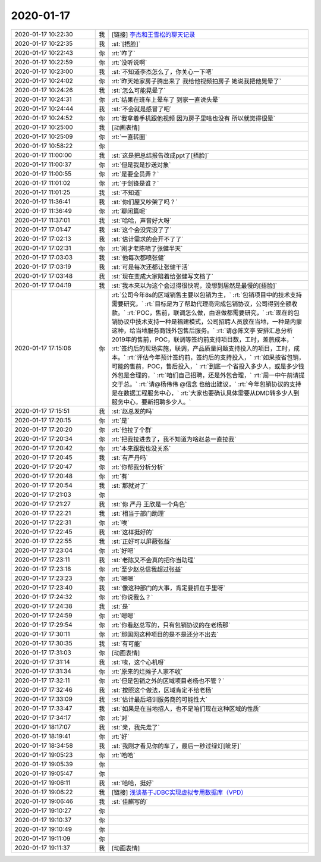 2020-01-17
-------------

.. list-table::
   :widths: 25, 1, 60

   * - 2020-01-17 10:22:30
     - 我
     - [链接] `李杰和王雪松的聊天记录 <https://support.weixin.qq.com/cgi-bin/mmsupport-bin/readtemplate?t=page/favorite_record__w_unsupport>`_
   * - 2020-01-17 10:22:35
     - 我
     - :st:`[捂脸]`
   * - 2020-01-17 10:22:43
     - 你
     - :rt:`咋了`
   * - 2020-01-17 10:22:59
     - 你
     - :rt:`没听说啊`
   * - 2020-01-17 10:23:00
     - 我
     - :st:`不知道李杰怎么了，你关心一下吧`
   * - 2020-01-17 10:24:02
     - 你
     - :rt:`昨天她家房子腾出来了 我给他视频拍房子 她说我把他晃晕了`
   * - 2020-01-17 10:24:26
     - 我
     - :st:`怎么可能晃晕了`
   * - 2020-01-17 10:24:31
     - 你
     - :rt:`结果在班车上晕车了 到家一直说头晕`
   * - 2020-01-17 10:24:44
     - 我
     - :st:`不会就是感冒了吧`
   * - 2020-01-17 10:24:52
     - 你
     - :rt:`我拿着手机跟他视频 因为房子里啥也没有 所以就觉得很晕`
   * - 2020-01-17 10:25:00
     - 我
     - [动画表情]
   * - 2020-01-17 10:25:09
     - 你
     - :rt:`一直转圈`
   * - 2020-01-17 10:58:22
     - 你
     - .. image:: /images/342305.jpg
          :width: 100px
   * - 2020-01-17 11:00:00
     - 我
     - :st:`这是把总结报告改成ppt了[捂脸]`
   * - 2020-01-17 11:00:37
     - 你
     - :rt:`但是我是抄送对象`
   * - 2020-01-17 11:00:55
     - 你
     - :rt:`是要全员弄？`
   * - 2020-01-17 11:01:02
     - 你
     - :rt:`于剑锋是谁？`
   * - 2020-01-17 11:01:25
     - 我
     - :st:`不知道`
   * - 2020-01-17 11:36:41
     - 我
     - :st:`你们屋又吵架了吗？`
   * - 2020-01-17 11:36:49
     - 你
     - :rt:`聊闲篇呢`
   * - 2020-01-17 11:37:01
     - 我
     - :st:`哈哈，声音好大呀`
   * - 2020-01-17 17:01:47
     - 我
     - :st:`这个会没完没了了`
   * - 2020-01-17 17:02:13
     - 我
     - :st:`估计需求的会开不了了`
   * - 2020-01-17 17:02:31
     - 你
     - :rt:`刚才老陈喷了张健半天`
   * - 2020-01-17 17:03:03
     - 我
     - :st:`他每次都喷张健`
   * - 2020-01-17 17:03:19
     - 我
     - :st:`可是每次还都让张健干活`
   * - 2020-01-17 17:03:48
     - 我
     - :st:`现在变成大家陪着给张健写文档了`
   * - 2020-01-17 17:04:19
     - 我
     - :st:`我本来以为这个会过得很快呢，没想到居然是最慢的[捂脸]`
   * - 2020-01-17 17:15:06
     - 你
     - :rt:`公司今年8s的区域销售主要以包销为主，`
       :rt:`包销项目中的技术支持需要研究，`
       :rt:`目标是为了帮助代理商完成包销协议，公司得到全额收款。`
       :rt:`POC，售前，联调怎么做，由谁做都需要研究，`
       :rt:`现在的包销协议中技术支持一种是福建模式，公司招聘人员放在当地，一种是内蒙这种，给当地服务商钱外包售后服务。`
       :rt:`请@陈文亭 安排汇总分析2019年的售前，POC，联调等签约前支持项目数，工时，差旅成本，`
       :rt:`签约后的现场实施，联调，产品质量问题支持投入的项目，工时，成本。`
       :rt:`评估今年预计签约前，签约后的支持投入，`
       :rt:`如果按省包销，可能的售前，POC，售后投入，`
       :rt:`到底一个省投入多少人，或是多少钱外包是合理的，`
       :rt:`咱们自己招聘，还是外包合理，`
       :rt:`周一中午前请提交于总。`
       :rt:`请@杨伟伟 @信念 也给出建议，`
       :rt:`今年包销协议的支持是在数据工程服务中心，`
       :rt:`大家也要确认具体需要从DMD转多少人到服务中心，要新招聘多少人。`
   * - 2020-01-17 17:15:51
     - 我
     - :st:`赵总发的吗`
   * - 2020-01-17 17:20:15
     - 你
     - :rt:`是`
   * - 2020-01-17 17:20:20
     - 你
     - :rt:`他拉了个群`
   * - 2020-01-17 17:20:34
     - 你
     - :rt:`把我拉进去了，我不知道为啥赵总一直拉我`
   * - 2020-01-17 17:20:42
     - 你
     - :rt:`本来跟我也没关系`
   * - 2020-01-17 17:20:45
     - 我
     - :st:`有严丹吗`
   * - 2020-01-17 17:20:47
     - 你
     - :rt:`你帮我分析分析`
   * - 2020-01-17 17:20:48
     - 你
     - :rt:`有`
   * - 2020-01-17 17:20:54
     - 我
     - :st:`那就对了`
   * - 2020-01-17 17:21:03
     - 你
     - .. image:: /images/342331.jpg
          :width: 100px
   * - 2020-01-17 17:21:27
     - 我
     - :st:`你 严丹 王欣是一个角色`
   * - 2020-01-17 17:22:21
     - 我
     - :st:`相当于部门助理`
   * - 2020-01-17 17:22:31
     - 你
     - :rt:`唉`
   * - 2020-01-17 17:22:45
     - 我
     - :st:`这样挺好的`
   * - 2020-01-17 17:22:55
     - 我
     - :st:`正好可以屏蔽张益`
   * - 2020-01-17 17:23:04
     - 你
     - :rt:`好吧`
   * - 2020-01-17 17:23:11
     - 我
     - :st:`老陈又不会真的把你当助理`
   * - 2020-01-17 17:23:18
     - 你
     - :rt:`至少赵总信我超过张益`
   * - 2020-01-17 17:23:23
     - 你
     - :rt:`嗯嗯`
   * - 2020-01-17 17:23:40
     - 我
     - :st:`像这种部门的大事，肯定要抓在手里呀`
   * - 2020-01-17 17:24:32
     - 你
     - :rt:`你说我么？`
   * - 2020-01-17 17:24:38
     - 我
     - :st:`是`
   * - 2020-01-17 17:24:59
     - 你
     - :rt:`嗯嗯`
   * - 2020-01-17 17:29:54
     - 你
     - :rt:`你看赵总写的，只有包销协议的在老杨那`
   * - 2020-01-17 17:30:11
     - 你
     - :rt:`那国网这种项目的是不是还分不出去`
   * - 2020-01-17 17:30:35
     - 我
     - :st:`有可能`
   * - 2020-01-17 17:31:03
     - 你
     - [动画表情]
   * - 2020-01-17 17:31:14
     - 我
     - :st:`唉，这个心机呀`
   * - 2020-01-17 17:31:34
     - 你
     - :rt:`原来的烂摊子人家不收`
   * - 2020-01-17 17:32:11
     - 你
     - :rt:`但是包销之外的区域项目老杨也不管？`
   * - 2020-01-17 17:32:46
     - 我
     - :st:`按照这个做法，区域肯定不给老杨`
   * - 2020-01-17 17:33:09
     - 我
     - :st:`估计最后培训服务商的可能性大`
   * - 2020-01-17 17:33:47
     - 我
     - :st:`如果是在当地招人，也不是咱们现在这种区域的性质`
   * - 2020-01-17 17:34:17
     - 你
     - :rt:`对`
   * - 2020-01-17 18:17:07
     - 我
     - :st:`亲，我先走了`
   * - 2020-01-17 18:19:41
     - 你
     - :rt:`好`
   * - 2020-01-17 18:34:58
     - 我
     - :st:`我刚才看见你的车了，最后一秒过绿灯[呲牙]`
   * - 2020-01-17 19:05:23
     - 你
     - :rt:`哈哈`
   * - 2020-01-17 19:05:39
     - 你
     - .. raw:: html
       
          <audio controls="controls"><source src="_static/mp3/342360.mp3" type="audio/mpeg" />不能播放语音</audio>
   * - 2020-01-17 19:05:47
     - 你
     - .. raw:: html
       
          <audio controls="controls"><source src="_static/mp3/342361.mp3" type="audio/mpeg" />不能播放语音</audio>
   * - 2020-01-17 19:06:11
     - 我
     - :st:`哈哈，挺好`
   * - 2020-01-17 19:06:22
     - 我
     - [链接] `浅谈基于JDBC实现虚拟专用数据库（VPD） <http://mp.weixin.qq.com/s?__biz=MzI3MDU3OTc1Nw==&mid=2247484563&idx=1&sn=9d17a488ddc11bc76aa0eb3fb1652ec1&chksm=eacfa5d1ddb82cc703861f6193c1aeaf3825ae6c9d91fd8ce5e6aff3754e1c140cea16cc1be2&mpshare=1&scene=1&srcid=&sharer_sharetime=1579259177913&sharer_shareid=62fb900a1833e90e9d89107e4699d25e#rd>`_
   * - 2020-01-17 19:06:46
     - 我
     - :st:`佳麒写的`
   * - 2020-01-17 19:10:27
     - 你
     - .. raw:: html
       
          <audio controls="controls"><source src="_static/mp3/342365.mp3" type="audio/mpeg" />不能播放语音</audio>
   * - 2020-01-17 19:10:37
     - 你
     - .. raw:: html
       
          <audio controls="controls"><source src="_static/mp3/342366.mp3" type="audio/mpeg" />不能播放语音</audio>
   * - 2020-01-17 19:10:49
     - 你
     - .. raw:: html
       
          <audio controls="controls"><source src="_static/mp3/342367.mp3" type="audio/mpeg" />不能播放语音</audio>
   * - 2020-01-17 19:11:09
     - 你
     - .. raw:: html
       
          <audio controls="controls"><source src="_static/mp3/342368.mp3" type="audio/mpeg" />不能播放语音</audio>
   * - 2020-01-17 19:11:37
     - 我
     - [动画表情]